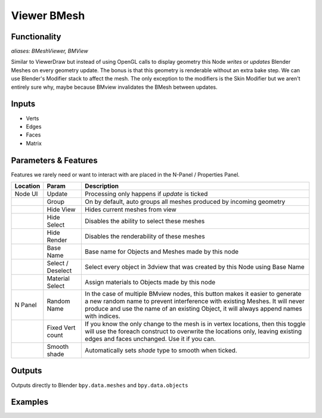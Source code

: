 Viewer BMesh
============

Functionality
-------------

*aliases: BMeshViewer, BMView*

Similar to ViewerDraw but instead of using OpenGL calls to display geometry this Node *writes* or *updates* Blender Meshes on every geometry update. The bonus is that this geometry is renderable without an extra bake step. We can use Blender's Modifier stack to affect the mesh. The only exception to the modifiers is the Skin Modifier but we aren't entirely sure why, maybe because BMview invalidates the BMesh between updates.

Inputs
------

- Verts
- Edges
- Faces
- Matrix

Parameters & Features
---------------------

Features we rarely need or want to interact with are placed in the N-Panel / Properties Panel. 

+----------+-------------------+---------------------------------------------------------------------------------------+
| Location | Param             | Description                                                                           |
+==========+===================+=======================================================================================+ 
| Node UI  | Update            | Processing only happens if *update* is ticked                                         | 
+----------+-------------------+---------------------------------------------------------------------------------------+
|          | Group             | On by default, auto groups all meshes produced by incoming geometry                   | 
+----------+-------------------+---------------------------------------------------------------------------------------+
|          | Hide View         | Hides current meshes from view                                                        |
+----------+-------------------+---------------------------------------------------------------------------------------+
|          | Hide Select       | Disables the ability to select these meshes                                           | 
+----------+-------------------+---------------------------------------------------------------------------------------+
|          | Hide Render       | Disables the renderability of these meshes                                            |
+----------+-------------------+---------------------------------------------------------------------------------------+
|          | Base Name         | Base name for Objects and Meshes made by this node                                    |
+----------+-------------------+---------------------------------------------------------------------------------------+
|          | Select / Deselect | Select every object in 3dview that was created by this Node using Base Name           | 
+----------+-------------------+---------------------------------------------------------------------------------------+
|          | Material Select   | Assign materials to Objects made by this node                                         |
+----------+-------------------+---------------------------------------------------------------------------------------+
| N Panel  | Random Name       | In the case of multiple BMview nodes, this button makes it easier to generate a new   |
|          |                   | random name to prevent interference with existing Meshes. It will never produce and   |
|          |                   | use the name of an existing Object, it will always append names with indices.         |
+----------+-------------------+---------------------------------------------------------------------------------------+
|          | Fixed Vert count  | If you know the only change to the mesh is in vertex locations, then this toggle      |
|          |                   | will use the foreach construct to overwrite the locations only,                       | 
|          |                   | leaving existing edges and faces unchanged. Use it if you can.                        | 
+----------+-------------------+---------------------------------------------------------------------------------------+
|          | Smooth shade      | Automatically sets *shade* type to smooth when ticked.                                |
+----------+-------------------+---------------------------------------------------------------------------------------+

Outputs
-------

Outputs directly to Blender ``bpy.data.meshes`` and ``bpy.data.objects``


Examples
--------
